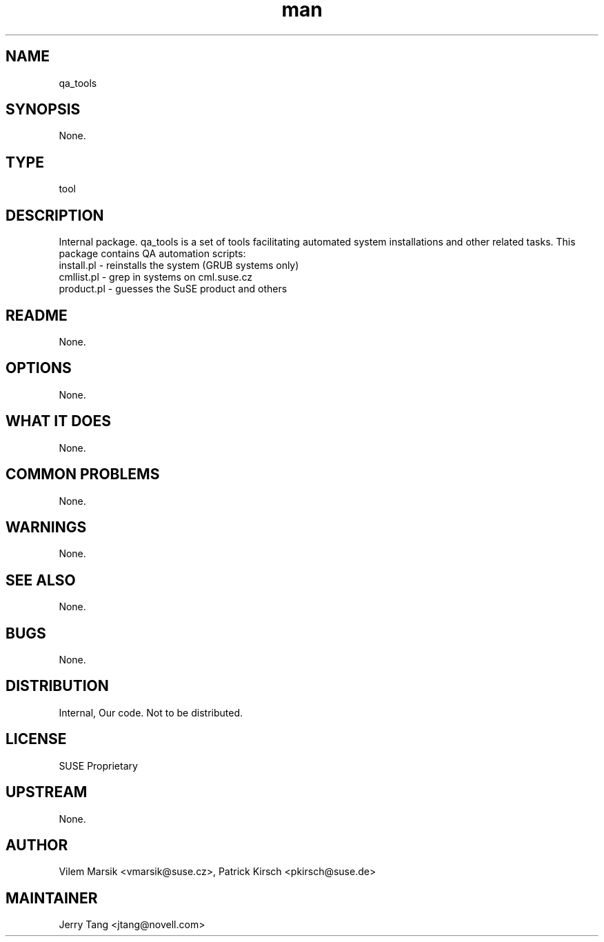 ." Manpage for qa_tools.
." Contact David Mulder <dmulder@novell.com> to correct errors or typos.
.TH man 8 "21 Oct 2011" "1.0" "qa_tools man page"
.SH NAME
qa_tools
.SH SYNOPSIS
None.
.SH TYPE
tool
.SH DESCRIPTION
Internal package. qa_tools is a set of tools facilitating automated system installations and other related tasks.
This package contains QA automation scripts:
.br
install.pl - reinstalls the system (GRUB systems only)
.br
cmllist.pl - grep in systems on cml.suse.cz
.br
product.pl - guesses the SuSE product and others
.SH README
None.
.SH OPTIONS
None.
.SH WHAT IT DOES
None.
.SH COMMON PROBLEMS
None.
.SH WARNINGS
None.
.SH SEE ALSO
None.
.SH BUGS
None.
.SH DISTRIBUTION
Internal, Our code. Not to be distributed.
.SH LICENSE
SUSE Proprietary
.SH UPSTREAM
None.
.SH AUTHOR
Vilem Marsik <vmarsik@suse.cz>, Patrick Kirsch <pkirsch@suse.de>
.SH MAINTAINER
Jerry Tang <jtang@novell.com>
